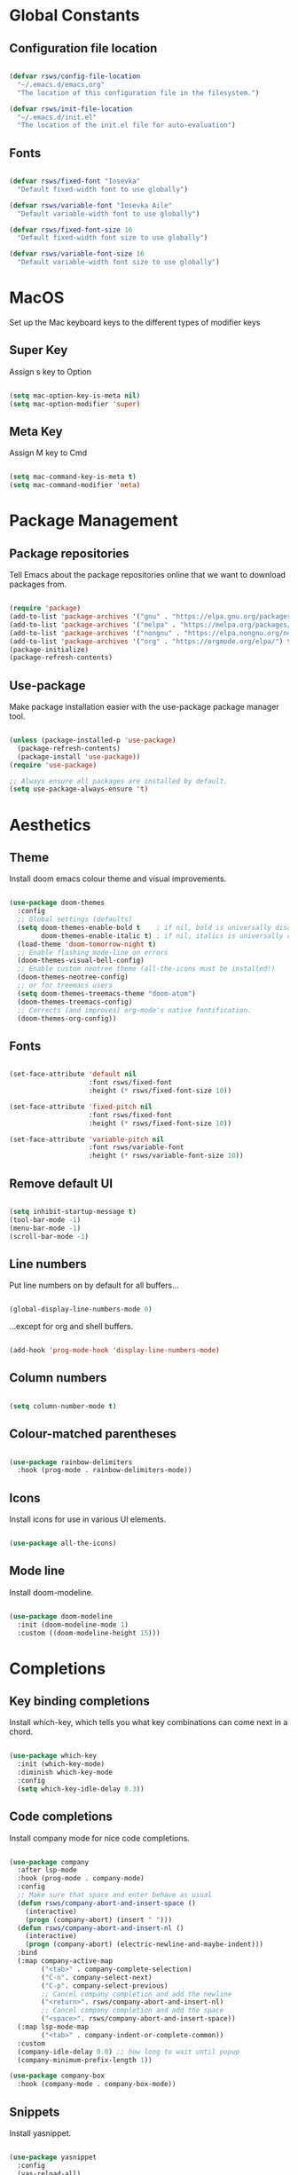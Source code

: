 #+title Rob's Emacs Configuration
#+PROPERTY: header-args:emacs-lisp :tangle ./init.el 

* Global Constants

** Configuration file location

#+begin_src emacs-lisp

  (defvar rsws/config-file-location
    "~/.emacs.d/emacs.org"
    "The location of this configuration file in the filesystem.")

  (defvar rsws/init-file-location
    "~/.emacs.d/init.el"
    "The location of the init.el file for auto-evaluation")

#+end_src

** Fonts

#+begin_src emacs-lisp

  (defvar rsws/fixed-font "Iosevka"
    "Default fixed-width font to use globally")

  (defvar rsws/variable-font "Iosevka Aile"
    "Default variable-width font to use globally")

  (defvar rsws/fixed-font-size 16
    "Default fixed-width font size to use globally")

  (defvar rsws/variable-font-size 16
    "Default variable-width font size to use globally")

#+end_src

* MacOS

Set up the Mac keyboard keys to the different types of modifier keys

** Super Key

Assign s key to Option

#+begin_src emacs-lisp

  (setq mac-option-key-is-meta nil)
  (setq mac-option-modifier 'super)
  
#+end_src

** Meta Key

Assign M key to Cmd

#+begin_src emacs-lisp

  (setq mac-command-key-is-meta t)
  (setq mac-command-modifier 'meta)
  
#+end_src

* Package Management

** Package repositories

Tell Emacs about the package repositories online that we want to download packages from.

#+begin_src emacs-lisp

  (require 'package)
  (add-to-list 'package-archives '("gnu" . "https://elpa.gnu.org/packages/"))
  (add-to-list 'package-archives '("melpa" . "https://melpa.org/packages/") t)
  (add-to-list 'package-archives '("nongnu" . "https://elpa.nongnu.org/nongnu/") t)
  (add-to-list 'package-archives '("org" . "https://orgmode.org/elpa/") t)
  (package-initialize)
  (package-refresh-contents)
  
#+end_src

** Use-package

Make package installation easier with the use-package package manager tool.

#+begin_src emacs-lisp

  (unless (package-installed-p 'use-package)
    (package-refresh-contents)
    (package-install 'use-package))
  (require 'use-package)

  ;; Always ensure all packages are installed by default.
  (setq use-package-always-ensure 't)

#+end_src

* Aesthetics

** Theme

Install doom emacs colour theme and visual improvements.

#+begin_src emacs-lisp

  (use-package doom-themes
    :config
    ;; Global settings (defaults)
    (setq doom-themes-enable-bold t    ; if nil, bold is universally disabled
          doom-themes-enable-italic t) ; if nil, italics is universally disabled
    (load-theme 'doom-tomorrow-night t)
    ;; Enable flashing mode-line on errors
    (doom-themes-visual-bell-config)
    ;; Enable custom neotree theme (all-the-icons must be installed!)
    (doom-themes-neotree-config)
    ;; or for treemacs users
    (setq doom-themes-treemacs-theme "doom-atom")
    (doom-themes-treemacs-config)
    ;; Corrects (and improves) org-mode's native fontification.
    (doom-themes-org-config))
  
#+end_src

** Fonts

#+begin_src emacs-lisp

  (set-face-attribute 'default nil
                      :font rsws/fixed-font
                      :height (* rsws/fixed-font-size 10))

  (set-face-attribute 'fixed-pitch nil
                      :font rsws/fixed-font
                      :height (* rsws/fixed-font-size 10))

  (set-face-attribute 'variable-pitch nil
                      :font rsws/variable-font
                      :height (* rsws/variable-font-size 10))

#+end_src

** Remove default UI

#+begin_src emacs-lisp

  (setq inhibit-startup-message t)
  (tool-bar-mode -1)
  (menu-bar-mode -1)
  (scroll-bar-mode -1)

#+end_src

** Line numbers

Put line numbers on by default for all buffers...

#+begin_src emacs-lisp

  (global-display-line-numbers-mode 0)
  
#+end_src

...except for org and shell buffers.

#+begin_src emacs-lisp

  (add-hook 'prog-mode-hook 'display-line-numbers-mode)

#+end_src

** Column numbers

#+begin_src emacs-lisp

  (setq column-number-mode t)

#+end_src

** Colour-matched parentheses

#+begin_src emacs-lisp

  (use-package rainbow-delimiters
    :hook (prog-mode . rainbow-delimiters-mode))
  
#+end_src

** Icons

Install icons for use in various UI elements.

#+begin_src emacs-lisp

  (use-package all-the-icons)

#+end_src

** Mode line

Install doom-modeline.

#+begin_src emacs-lisp

  (use-package doom-modeline
    :init (doom-modeline-mode 1)
    :custom ((doom-modeline-height 15)))

#+end_src

* Completions

** Key binding completions 

Install which-key, which tells you what key combinations can come next in a chord.

#+begin_src emacs-lisp

  (use-package which-key
    :init (which-key-mode)
    :diminish which-key-mode
    :config
    (setq which-key-idle-delay 0.3))

#+end_src

** Code completions

Install company mode for nice code completions.

#+begin_src emacs-lisp

  (use-package company
    :after lsp-mode
    :hook (prog-mode . company-mode)
    :config
    ;; Make sure that space and enter behave as usual
    (defun rsws/company-abort-and-insert-space ()
      (interactive)
      (progn (company-abort) (insert " ")))
    (defun rsws/company-abort-and-insert-nl ()
      (interactive)
      (progn (company-abort) (electric-newline-and-maybe-indent)))
    :bind
    (:map company-active-map
          ("<tab>" . company-complete-selection)
          ("C-n". company-select-next)
          ("C-p". company-select-previous)
          ;; Cancel company completion and add the newline
          ("<return>". rsws/company-abort-and-insert-nl)
          ;; Cancel company completion and add the space
          ("<space>". rsws/company-abort-and-insert-space))
    (:map lsp-mode-map
          ("<tab>" . company-indent-or-complete-common))
    :custom
    (company-idle-delay 0.0) ;; how long to wait until popup
    (company-minimum-prefix-length 1))

  (use-package company-box
    :hook (company-mode . company-box-mode))

#+end_src

** Snippets

Install yasnippet.

#+begin_src emacs-lisp

  (use-package yasnippet
    :config
    (yas-reload-all)
    (add-hook 'prog-mode-hook 'yas-minor-mode)
    (add-hook 'text-mode-hook 'yas-minor-mode))

#+end_src

** Search

Install ivy for nice list-based search completions

#+begin_src emacs-lisp

  (use-package ivy
    :diminish
    :bind (("C-s" . swiper))
    :config
    (ivy-mode 1))

  (use-package ivy-rich
    :init
    (ivy-rich-mode 1))

#+end_src

Install counsel to extend ivy capabilities to common emacs functions

#+begin_src emacs-lisp

  (use-package counsel
    :bind (("M-x" . counsel-M-x)
           ("C-x b" . counsel-ibuffer)
           ("C-x C-f" . counsel-find-file)
           :map minibuffer-local-map
           ("C-r" . 'counsel-minibuffer-history)))

#+end_src

* Static Code Analysis

** Syntax validation

Install flycheck.

#+begin_src emacs-lisp

  (use-package flycheck
    :config
    ;; Switch off underlines
    (set-face-attribute 'flycheck-warning nil :underline nil))

#+end_src

** Code parsing

Install tree-sitter

#+begin_src emacs-lisp

  (use-package tree-sitter-langs)
  
  (use-package tree-sitter
    :config
    (require 'tree-sitter-langs)
    (global-tree-sitter-mode)
    (add-hook 'tree-sitter-after-on-hook #'tree-sitter-hl-mode))

#+end_src

** Languages

*** Language Server Protocol

Install lsp-mode for interacting with language servers for different programming languages

#+begin_src emacs-lisp

  (use-package lsp-mode
    :commands (lsp lsp-deferred)
    :init
    (setq lsp-keymap-prefix "C-c l")
    :config
    (lsp-enable-which-key-integration t)
     ;; enable automatically for certain languages
    (add-hook 'python-mode-hook #'lsp)
    :custom
    (lsp-headerline-breadcrumb-enable-diagnostics nil))

#+end_src

LSP UI adds some extra IDE-type UI elements

#+begin_src emacs-lisp

  (use-package lsp-ui
    :hook (lsp-mode . lsp-ui-mode)
    :custom
    (lsp-ui-doc-position 'bottom)
    (lsp-ui-doc-show-with-cursor t))

#+end_src

LSP treemacs adds outlines and file explorers for current buffer

#+begin_src emacs-lisp

  (use-package lsp-treemacs
    :after lsp)

#+end_src

LSP ivy adds project-wide symbol search

#+begin_src emacs-lisp

  (use-package lsp-ivy)

#+end_src

*** Python

Use =pylsp= LSP server for IDE features for python.

**** pylsp                                                        :prereq:

Requires installation of [[https://emacs-lsp.github.io/lsp-mode/page/lsp-pylsp/][pylsp]]

#+begin_src shell

  pip install 'python-lsp-server[all]'
  pip install pylsp-black

#+end_src

*** Rust

Function to allow cargo run to be run with command line arguments

#+begin_src emacs-lisp

  (defun rustic-cargo-run-with-args ()
    "Run 'cargo run' with arguments"
    (interactive)
    (rustic-cargo-run t))

#+end_src

Function to allow running cargo run without prompt

#+begin_src emacs-lisp

  (defun rk/rustic-mode-hook ()
    ;; so that run C-c C-c C-r works without having to confirm, but don't try to
    ;; save rust buffers that are not file visiting. Once
    ;; https://github.com/brotzeit/rustic/issues/253 has been resolved this should
    ;; no longer be necessary.
    (when buffer-file-name
      (setq-local buffer-save-without-query t))
    (add-hook 'before-save-hook 'lsp-format-buffer nil t))

#+end_src

Install rustic

#+begin_src emacs-lisp

  (use-package rustic
    :bind (:map rustic-mode-map
              ("M-j" . lsp-ui-imenu)
              ("M-?" . lsp-find-references)
              ("C-c C-c l" . flycheck-list-errors)
              ("C-c C-c a" . lsp-execute-code-action)
              ("C-c C-c r" . lsp-rename)
              ("C-c C-c q" . lsp-workspace-restart)
              ("C-c C-c Q" . lsp-workspace-shutdown)
              ("C-c C-c s" . lsp-rust-analyzer-status)
              ("C-c C-c C-r" . rustic-cargo-run-with-args))
    :config
    ;; uncomment for less flashiness
    ;; (setq lsp-eldoc-hook nil)
    ;; (setq lsp-enable-symbol-highlighting nil)
    ;; (setq lsp-signature-auto-activate nil)

    ;; comment to disable rustfmt on save
    (setq rustic-format-on-save t)
    (add-hook 'rustic-mode-hook 'rk/rustic-mode-hook))
  
#+end_src

* Terminals and Shells

** eshell

Emacs shell for running command line operations.
- Advantages: integrated with emacs, so benefits from emacs functionality and can run elisp
  - elisp also works in aliases, see custom eshell commands section below
  - supports tramp, so you can run eshell on remote (setup pending)
  - can pipe results of command into a buffer with => #<buffername>=

#+begin_src shell

  echo "Hello!" > #<test-buffer>

#+end_src

- Disadvantages: Because it's not a full terminal emulator, there's some things it doesn't do as well. We can use term-mode or vterm for those.
  - virtualenv
  - ${} instead of $()
  - Programs that read input might not behave
  - Piping less functional
  - Slow

Installation:

#+begin_src emacs-lisp

  (defun rsws/configure-eshell ()
    ;; Save command history
    (add-hook 'eshell-pre-command-hook 'eshell-save-some-history)
    ;; Truncate buffer for performance
    (add-to-list 'eshell-output-filter-functions 'eshell-truncate-buffer)
    ;; Set variables
    (setq eshell-history-size 10000 ;; keep 10k commands in history
          eshell-buffer-maximum-lines 10000 ;; keep 10k lines in buffer
          eshell-hist-ignoredups t ;; remove duplicate commands from history
          eshell-scroll-to-bottom-on-input t)
    ;; Key bindings
    ;; C-r for command history search
    (local-set-key "C-r" 'counsel-esh-history)
    ;; Swap C-p/C-n with M-p/M-n for moving lines and navigating history
    (local-set-key "C-p" 'eshell-previous-matching-input-from-input)
    (local-set-key "C-n" 'eshell-next-matching-input-from-input)
    (local-set-key "M-p" 'previous-line)
    (local-set-key "M-n" 'next-line))

  (use-package eshell-git-prompt)

  (use-package eshell
    :hook (eshell-first-time-mode . rsws/configure-eshell)
    :config
    (with-eval-after-load 'esh-opt
      (setq eshell-distory-buffer-when-process-dies t)
      ;; Run some commands in term-mode
      (setq eshell-visual-commands '("htop" "zsh" "vim")))
    ;; Fancy prompt
    (eshell-git-prompt-use-theme 'powerline))

#+end_src

#+RESULTS:
| rsws/configure-eshell |

*** eshell-vterm                                                   :prereq:

Requires git cloning the source code.

#+begin_src shell

  git clone https://github.com/iostapyshyn/eshell-vterm.git ~/.emacs.d/site-lisp/eshell-vterm

#+end_src

Use vterm for running visual commands in eshell instead of term-mode, as it's faster and more feature-rich.

#+begin_src emacs-lisp

  (use-package eshell-vterm
    :load-path "site-lisp/eshell-vterm"
    :demand t
    :after eshell
    :config
    (eshell-vterm-mode))

#+end_src

*** Custom eshell commands

Set the =v= command to run any command in vterm from eshell

#+begin_src emacs-lisp

  (defalias 'eshell/v 'eshell-exec-visual)

#+end_src

Set the =ee= command to open a file in an emacs buffer

#+begin_src emacs-lisp

  (defalias 'eshell/ee 'find-file-other-window)
  
#+end_src

** vterm

vterm is a full terminal emulator, so may provide better support for stuff that assumes it's running in a terminal (e.g. htop).

#+begin_src emacs-lisp

  (use-package vterm
    :commands vterm
    :config
    (setq term-prompt-regexp "^[^#$%>\n]*[#$%>] *")
    (setq vterm-shell "zsh")
    (setq vterm-max-scrollback 10000))

#+end_src

*** vterm dependencies                                            :prereqs:

- vterm uses some native dependencies that'll have to be installed before it works. The details are listed on the [[https://github.com/akermu/emacs-libvterm/#requirements][github page.]]

  #+begin_src shell

    # MacOS
    brew install cmake libtool libvterm

  #+end_src

* File System Navigation

** Dired

#+begin_src emacs-lisp

  (use-package dired
    :ensure nil
    :commands (dired dired-jump)
    :bind (("C-x C-j" . dired-jump))
    (:map dired-mode-map
          ;; b goes up to parent dir
          ("b" . 'dired-single-up-directory)
          ;; N creates new file
          ("N" . 'counsel-find-file))
    :config
    (require 'dired-x)
    :custom
    ;; Use gls for driving dired
    ((insert-directory-program "gls")
     (dired-use-ls-dired t)
     ;; Put all the directories at the top
     (dired-listing-switches "-agho --group-directories-first")
     (delete-by-moving-to-trash t)))

#+end_src

Single dired buffer

#+begin_src emacs-lisp

  (use-package dired-single)

#+end_src

File icons

#+begin_src emacs-lisp

  (use-package all-the-icons-dired
    :hook (dired-mode . all-the-icons-dired-mode)
    :custom ((all-the-icons-dired-monochrome nil)))

#+end_src

Support hiding dotfiles

#+begin_src emacs-lisp

  (use-package dired-hide-dotfiles
    :bind (:map dired-mode-map ("H" . 'dired-hide-dotfiles-mode)))

#+end_src

*** coreutils                                                      :prereq:

Coreutils must be installed on MacOS with homebrew before =gls= can be used by dired.

#+begin_src shell

  brew install coreutils
  
#+end_src

* Org Mode

** Basic configuration

Define a function that will be run every time org-mode is initiated, that does some custom setup.

#+begin_src emacs-lisp

  (defun rsws/org-mode-setup ()
    (org-indent-mode)
    (variable-pitch-mode 1)
    (visual-line-mode 1))

#+end_src

Install the org package and configure.

#+begin_src emacs-lisp

  (use-package org
    :hook (org-mode . rsws/org-mode-setup)

    :config
    ;; Set default verb key prefix (for sending http requests from org)
    (define-key org-mode-map (kbd "C-c C-r") verb-command-map)
    ;; Open agenda from anywhere
    (define-key global-map "\C-ca" 'org-agenda)
    ;; Install org habits
    (require 'org-habit)
    (add-to-list 'org-modules 'org-habit)

    :custom
    ;; Prettier org mode bits
    (org-ellipsis " ⮠")
    (org-cycle-separator-lines -1)
    (org-habit-graph-column 60)
    ;; Where agenda should pull tasks from
    (org-agenda-files '("~/notes/tasks.org"))
    ;; Save timestamp when marking as DONE
    (org-log-done 'time)
    ;; Put logbook in the org drawer section
    (org-log-into-drawer t)
    ;; Define workflow of tasks
    (org-todo-keywords
     '((sequence "TODO(t)" "DOING(n)" "WAIT(w@/!)" "|" "DONE(d!)" "CANC(c@)")))
    ;; Allow 4 levels of priority
    (org-priority-highest ?A)
    (org-priority-lowest ?D)
    ;; Capture templates
    (org-capture-templates
    '(("t" "Tasks")
      ;; Sprint task auto-sets deadline to end of sprint
      ;; B priority
      ;; Deadline of end-of-sprint
      ("ts" "Sprint" entry (file+olp "~/notes/tasks.org" "Sprint")
       "* TODO [#C] %? :task:sprint:\nDEADLINE: %^t\n%a\n%U\n%i\n"
       :empty-lines 1)
      ;; Wishlist entries - something to do when there is time
      ;; D priority
      ;; No schedule/deadline
      ("tw" "Wishlist" entry (file+olp "~/notes/tasks.org" "Wishlist")
       "* TODO [#D] %? :task:wishlist:\n%a\n%U\n%i\n" :empty-lines 1)
      ;; Tech debt entries - something to do when there is time
      ;; D priority
      ;; No schedule/deadline
      ("td" "Tech Debt" entry (file+olp "~/notes/tasks.org" "Tech Debt")
       "* TODO [#D] %? :task:techdebt:\n%a\n%U\n%i\n" :empty-lines 1)
      ;; Oncall task auto-sets deadline to end of oncall week
      ;; B priority
      ;; Deadline of end of on-call week (weds)
      ("to" "On-call" entry (file+olp "~/notes/tasks.org" "On-call")
       "* TODO [#B] %? :task:oncall:\nDEADLINE: %^t\n%a\n%U\n%i\n" :empty-lines 1)
      ;; Pages
      ;; A priority
      ;; Scheduled today
      ("ta" "Alert" entry (file+olp+datetree "~/notes/tasks.org" "Alerts")
       "* TODO [#A] %? :task:alert:\nDEADLINE: %t\n%a\n%U\n%i\n" :clock-in :clock-resume :empty-lines 1)
      ;; Journal entries
      ("j" "Journal")
      ;; General entries about what I'm doing
      ("jj" "Journal Entry" entry (file+olp+datetree "~/notes/journal.org")
       "\n* %<%I:%M %p> - Journal: %^{Summary} :journal:\n %a\n\n%?\n\n" :clock-in :clock-resume :empty-lines 1)
      ("jt" "Journal Current Task" entry (file+olp+datetree "~/notes/journal.org")
       "\n* %<%I:%M %p> - Task: %a :journal:\n\n%?\n\n" :clock-in :clock-resume :empty-lines 1)
      ;; Meeting notes
      ("jm" "Meeting" entry (file+olp+datetree "~/notes/journal.org")
       "\n* %<%I:%M %p> - Meeting: %^{Meeting description} :journal:meeting:\n\n%?\n\n" :clock-in :clock-resume :empty-lines 1)
      ("p" "Personal Tasks")
      ("pp" "Pi Server" entry (file+olp "~/notes/personal_tasks.org" "Pi Server")
       "* TODO %?\n %U\n" :empty-lines 1)
      ("pe" "Emacs" entry (file+olp "~/notes/personal_tasks.org" "Emacs")
       "* TODO %?\n %U\n" :empty-lines 1)
      ("pr" "Rust" entry (file+olp "~/notes/personal_tasks.org" "Rust")
       "* TODO %?\n %U\n" :empty-lines 1)
      ("pm" "Music" entry (file+olp "~/notes/personal_tasks.org" "Music")
       "* TODO %?\n %U\n" :empty-lines 1)))
    ;; Custom agenda
    (org-agenda-custom-commands
     '(("d" "Dashboard"
        ((agenda "" ((org-deadline-warning-days 7)
                     (org-agenda-span 14)
                     (org-agenda-start-on-weekday 3)
                     (org-agenda-sorting-strategy '(todo-state-down priority-down))))
         (todo "DOING"
               ((org-agenda-overriding-header "Active")))
         (tags-todo "techdebt"
                    ((org-agenda-overriding-header "Tech Debt")
                     (org-agenda-max-todos 20)))
         (tags-todo "wishlist"
                    ((org-agenda-overriding-header "Wishlist")
                     (org-agenda-max-todos 20))))))))

  (global-set-key (kbd "C-c j") 'org-capture)

#+end_src

** Aesthetics

Customize bullets to prettier characters

#+begin_src emacs-lisp

  (use-package org-bullets
    :after org
    :hook (org-mode . org-bullets-mode)
    :custom(org-bullets-bullet-list '("🌀" "➔" "⮞" "⮚" "⮞" "⮚" "⮞")))

#+end_src

Make priorities look nicer

#+begin_src emacs-lisp

  (use-package org-fancy-priorities
    :hook
    (org-mode . org-fancy-priorities-mode)
    :custom
    (org-fancy-priorities-list '("⚠️" "📌" "📎" "☕")))

#+end_src

Font style and sizes for headings

#+begin_src emacs-lisp

  (with-eval-after-load 'org-faces
    (dolist (face '((org-level-1 . 1.2)
                    (org-level-2 . 1.1)
                    (org-level-3 . 1.05)
                    (org-level-4 . 1.0)
                    (org-level-5 . 1.1)
                    (org-level-6 . 1.1)
                    (org-level-7 . 1.1)
                    (org-level-8 . 1.1)))
      (set-face-attribute (car face) nil :font rsws/variable-font :weight 'regular :height (cdr face))))

#+end_src

Fixed width sections of org files. Stuff like the drawer and code blocks should be rendered in fixed-width font.

#+begin_src emacs-lisp

  (with-eval-after-load 'org-faces
    (progn
      (set-face-attribute 'org-block nil :foreground nil :inherit 'fixed-pitch)
      (set-face-attribute 'org-code nil :inherit '(shadow fixed-pitch))
      (set-face-attribute 'org-table nil :inherit '(shadow fixed-pitch))
      (set-face-attribute 'org-verbatim nil :inherit '(shadow fixed-pitch))
      (set-face-attribute 'org-special-keyword nil :inherit '(font-lock-comment-face fixed-pitch))
      (set-face-attribute 'org-meta-line nil :inherit '(font-lock-comment-face fixed-pitch))
      (set-face-attribute 'org-drawer nil :inherit '(fixed-pitch))
      (set-face-attribute 'org-checkbox nil :inherit 'fixed-pitch)))

#+end_src

** Switch on language support for org code blocks

#+begin_src emacs-lisp

  (org-babel-do-load-languages
   'org-babel-load-languages
   '((emacs-lisp . t)
     (python . t)
     (shell . t)))

  ;; Don't prompt every time we want to execute some code
  (setq org-confirm-babel-evaluate nil)

  ;; Support < prefixed snippets for commonly used source blocks
  (require 'org-tempo)
  (add-to-list 'org-structure-template-alist '("sh" . "src shell"))
  (add-to-list 'org-structure-template-alist '("el" . "src emacs-lisp"))
  (add-to-list 'org-structure-template-alist '("py" . "src python"))

#+end_src

** Auto-tangle Configuration Files

Automatically regenerate init.el file from this org-mode file whenever it is saved. 

#+begin_src emacs-lisp

  (defun rsws/org-babel-tangle-config ()
    (when (string-equal (buffer-file-name)
                        (expand-file-name rsws/config-file-location))
      (let ((org-confirm-babel-evaluate nil))
        (org-babel-tangle))))

  (add-hook 'org-mode-hook
            (lambda ()
              (add-hook 'after-save-hook #'rsws/org-babel-tangle-config))) 

#+end_src

* Tramp (SSH)

** Fixes and optimizations for tramp

#+begin_src emacs-lisp

  (setq projectile-mode-line "Projectile")
  (setq remote-file-name-inhibit-cache nil)
  (setq vc-handled-backends '(Git))
  (setq tramp-verbose 1)

#+end_src

* Macros

** Hydra

Install hydra

#+begin_src emacs-lisp

  (use-package hydra)

#+end_src

** Text scaling

#+begin_src emacs-lisp

  (defhydra hydra-text-scale (:timeout 4)
    "zoom"
    ("j" text-scale-increase "in")
    ("k" text-scale-decrease "out")
    ("f" nil "finish" :exit t))

#+end_src

* Project Management

** Project switching

Install projectile

#+begin_src emacs-lisp

  (use-package projectile
    :diminish projectile-mode
    :config (projectile-mode)
    :custom ((projectile-completion-system 'ivy))
    :bind-keymap
    ("C-c p" . projectile-command-map)
    :init
    (when (file-directory-p "~/repos")
      (setq projectile-project-search-path '("~/repos")))
    (setq projectile-switch-project-action #'projectile-dired))

  (use-package counsel-projectile
    :config (counsel-projectile-mode))

#+end_src

** Source control

Install magit

#+begin_src emacs-lisp

  (use-package magit
    :custom
    (magit-display-buffer-function #'magit-display-buffer-same-window-except-diff-v1))

#+end_src

* Custom Modes

** Screen sharing

#+begin_src emacs-lisp

  (defvar rsws/fixed-font-size-screen-share 20
    "Font size to use when screen sharing")

  (defvar rsws/variable-font-size-screen-share 22
    "Font size to use when screen sharing")

  (define-minor-mode rsws/screen-share-mode
    "Toggle zoomed in or out buffer text globally"
    :lighter " screen-share"
    :global t
    (let ((default-fixed-font-height (* rsws/fixed-font-size 10))
          (screen-share-fixed-font-height (* rsws/fixed-font-size-screen-share 10))
          (default-variable-font-height (* rsws/variable-font-size 10))
          (screen-share-variable-font-height (* rsws/variable-font-size-screen-share 10)))
      (if rsws/screen-share-mode
          (progn (set-face-attribute 'default nil
                                     :height screen-share-fixed-font-height)
                 (set-face-attribute 'fixed-pitch nil
                                     :height screen-share-fixed-font-height)
                 (set-face-attribute 'variable-pitch nil
                                     :height screen-share-variable-font-height))
        (progn (set-face-attribute 'default nil
                                   :height default-fixed-font-height)
               (set-face-attribute 'fixed-pitch nil
                                   :height default-fixed-font-height)
               (set-face-attribute 'variable-pitch nil
                                   :height default-variable-font-height)))))

#+end_src

* Key bindings

** General

Manage all global key bindings here.

#+begin_src emacs-lisp

  (use-package general
    :after org eshell
    :config
    (general-define-key
     ;; M-delete should kill-word
     "M-<delete>" 'kill-word
     ;; Make all the text bigger everywhere when sharing screen
     "C-c s" 'rsws/screen-share-mode :which-key "toggle screen share mode"
     ;; Shortcut to org capture
     "C-c j" 'org-capture
     ;; Shortcut to eshell
     "C-c e" 'eshell
     ;; Re-apply init.el configuration
     "C-c r" (lambda () (interactive) (load-file rsws/init-file-location))
     ;; Use ibuffer instead of list-buffers
     "C-x C-b" 'ibuffer))

#+end_src

#+RESULTS:
: t

* Miscellaneous

** Formatted emacs documentation

Install helpful

#+begin_src emacs-lisp

  (use-package helpful
    :custom
    (counsel-describe-function-function #'helpful-callable)
    (counsel-describe-variable-function #'helpful-variable)
    :bind
    ([remap describe-function] . counsel-describe-function)
    ([remap describe-command] . helpful-command)
    ([remap describe-variable] . counsel-describe-variable)
    ([remap describe-key] . helpful-key))

#+end_src

** Yes-or-No Prompt

Make the yes-or-no prompts prompt for 'y' or 'n' instead.

#+begin_src emacs-lisp

  (defalias 'yes-or-no-p 'y-or-n-p)

#+end_src

** Automatically revert buffers (i.e. refresh from file)

#+begin_src emacs-lisp

  (auto-revert-mode)

#+end_src
